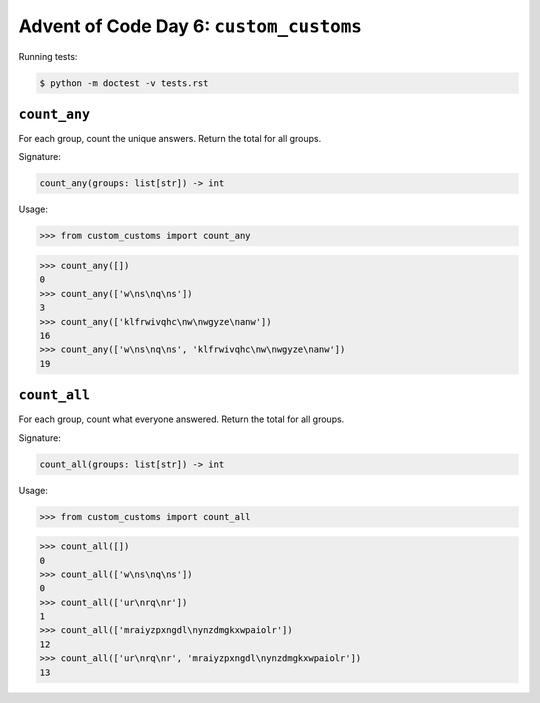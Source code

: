 Advent of Code Day 6: ``custom_customs``
=======================================

Running tests: 

.. code-block:: sh

    $ python -m doctest -v tests.rst

``count_any``
-------------

For each group, count the unique answers. Return the total for all groups.

Signature:

.. code-block:: python
    
    count_any(groups: list[str]) -> int

Usage:

.. code-block:: python

    >>> from custom_customs import count_any

.. code-block:: python

    >>> count_any([])
    0
    >>> count_any(['w\ns\nq\ns'])
    3
    >>> count_any(['klfrwivqhc\nw\nwgyze\nanw'])
    16
    >>> count_any(['w\ns\nq\ns', 'klfrwivqhc\nw\nwgyze\nanw'])
    19

``count_all``
-------------
For each group, count what everyone answered. Return the total for all groups.

Signature:

.. code-block:: python

    count_all(groups: list[str]) -> int

Usage:

.. code-block:: python

    >>> from custom_customs import count_all

.. code-block:: python

    >>> count_all([])
    0
    >>> count_all(['w\ns\nq\ns'])
    0
    >>> count_all(['ur\nrq\nr'])
    1
    >>> count_all(['mraiyzpxngdl\nynzdmgkxwpaiolr'])
    12
    >>> count_all(['ur\nrq\nr', 'mraiyzpxngdl\nynzdmgkxwpaiolr'])
    13

